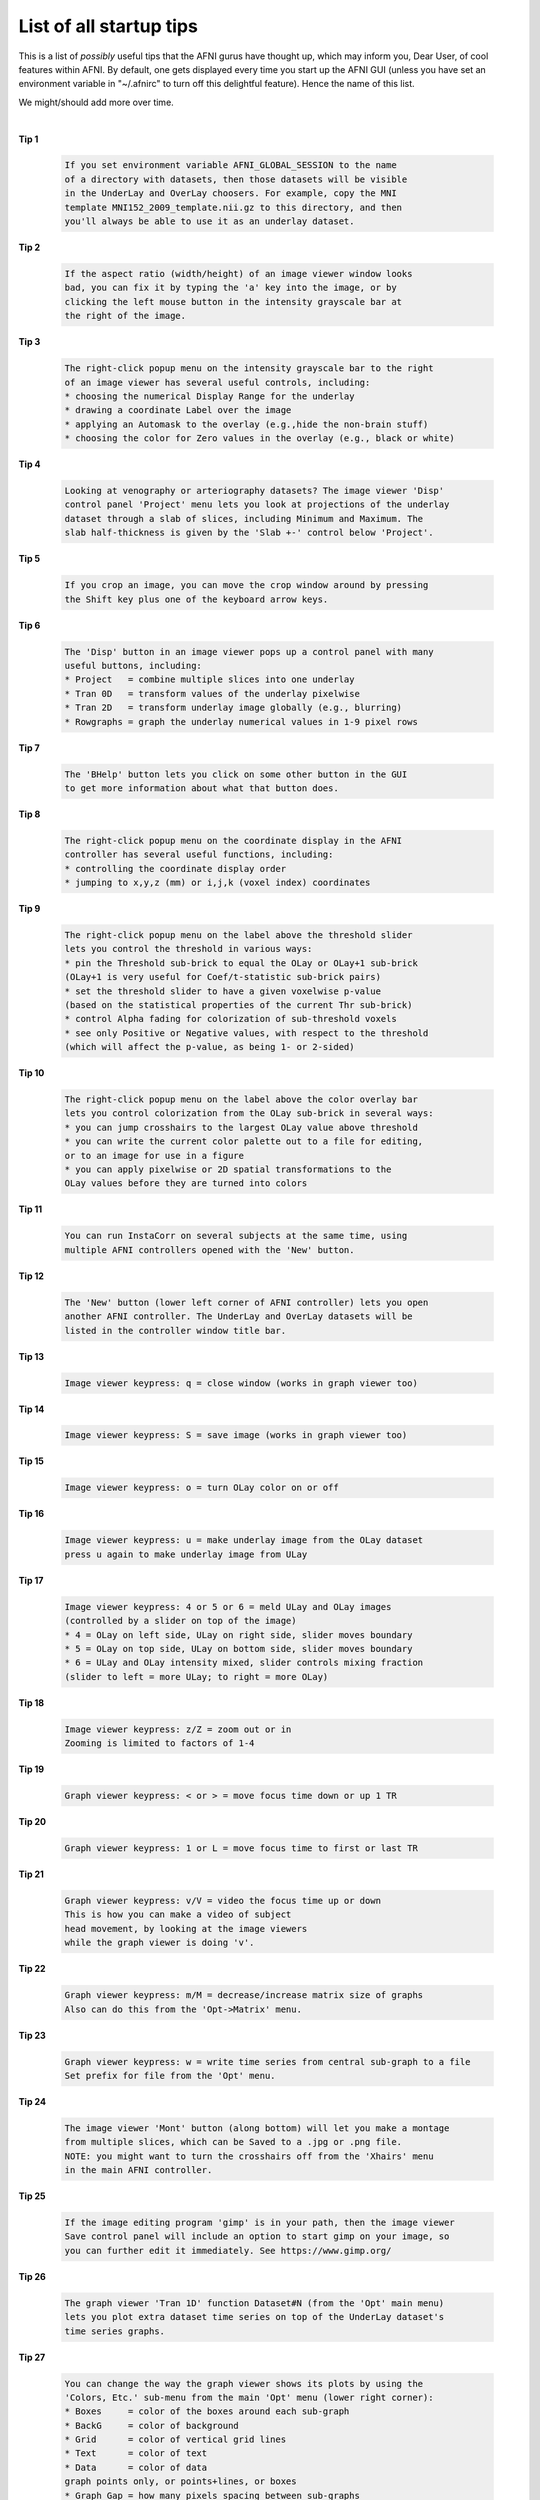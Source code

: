 .. _edu_startup_tips:

************************
List of all startup tips
************************

This is a list of *possibly* useful tips that the AFNI gurus have
thought up, which may inform you, Dear User, of cool features within
AFNI. By default, one gets displayed every time you start up the AFNI
GUI (unless you have set an environment variable in "~/.afnirc" to
turn off this delightful feature).  Hence the name of this list.

We might/should add more over time.

|

**Tip 1**

    .. code-block:: none

        If you set environment variable AFNI_GLOBAL_SESSION to the name
        of a directory with datasets, then those datasets will be visible
        in the UnderLay and OverLay choosers. For example, copy the MNI
        template MNI152_2009_template.nii.gz to this directory, and then
        you'll always be able to use it as an underlay dataset.

**Tip 2**

    .. code-block:: none

        If the aspect ratio (width/height) of an image viewer window looks
        bad, you can fix it by typing the 'a' key into the image, or by
        clicking the left mouse button in the intensity grayscale bar at
        the right of the image.

**Tip 3**

    .. code-block:: none

        The right-click popup menu on the intensity grayscale bar to the right
        of an image viewer has several useful controls, including:
        * choosing the numerical Display Range for the underlay
        * drawing a coordinate Label over the image
        * applying an Automask to the overlay (e.g.,hide the non-brain stuff)
        * choosing the color for Zero values in the overlay (e.g., black or white)

**Tip 4**

    .. code-block:: none

        Looking at venography or arteriography datasets? The image viewer 'Disp'
        control panel 'Project' menu lets you look at projections of the underlay
        dataset through a slab of slices, including Minimum and Maximum. The
        slab half-thickness is given by the 'Slab +-' control below 'Project'.

**Tip 5**

    .. code-block:: none

        If you crop an image, you can move the crop window around by pressing
        the Shift key plus one of the keyboard arrow keys.

**Tip 6**

    .. code-block:: none

        The 'Disp' button in an image viewer pops up a control panel with many
        useful buttons, including:
        * Project   = combine multiple slices into one underlay
        * Tran 0D   = transform values of the underlay pixelwise
        * Tran 2D   = transform underlay image globally (e.g., blurring)
        * Rowgraphs = graph the underlay numerical values in 1-9 pixel rows

**Tip 7**

    .. code-block:: none

        The 'BHelp' button lets you click on some other button in the GUI
        to get more information about what that button does.

**Tip 8**

    .. code-block:: none

        The right-click popup menu on the coordinate display in the AFNI
        controller has several useful functions, including:
        * controlling the coordinate display order
        * jumping to x,y,z (mm) or i,j,k (voxel index) coordinates

**Tip 9**

    .. code-block:: none

        The right-click popup menu on the label above the threshold slider
        lets you control the threshold in various ways:
        * pin the Threshold sub-brick to equal the OLay or OLay+1 sub-brick
        (OLay+1 is very useful for Coef/t-statistic sub-brick pairs)
        * set the threshold slider to have a given voxelwise p-value
        (based on the statistical properties of the current Thr sub-brick)
        * control Alpha fading for colorization of sub-threshold voxels
        * see only Positive or Negative values, with respect to the threshold
        (which will affect the p-value, as being 1- or 2-sided)

**Tip 10**

    .. code-block:: none

        The right-click popup menu on the label above the color overlay bar
        lets you control colorization from the OLay sub-brick in several ways:
        * you can jump crosshairs to the largest OLay value above threshold
        * you can write the current color palette out to a file for editing,
        or to an image for use in a figure
        * you can apply pixelwise or 2D spatial transformations to the
        OLay values before they are turned into colors

**Tip 11**

    .. code-block:: none

        You can run InstaCorr on several subjects at the same time, using
        multiple AFNI controllers opened with the 'New' button.

**Tip 12**

    .. code-block:: none

        The 'New' button (lower left corner of AFNI controller) lets you open
        another AFNI controller. The UnderLay and OverLay datasets will be
        listed in the controller window title bar.

**Tip 13**

    .. code-block:: none

        Image viewer keypress: q = close window (works in graph viewer too)

**Tip 14**

    .. code-block:: none

        Image viewer keypress: S = save image (works in graph viewer too)

**Tip 15**

    .. code-block:: none

        Image viewer keypress: o = turn OLay color on or off

**Tip 16**

    .. code-block:: none

        Image viewer keypress: u = make underlay image from the OLay dataset
        press u again to make underlay image from ULay

**Tip 17**

    .. code-block:: none

        Image viewer keypress: 4 or 5 or 6 = meld ULay and OLay images
        (controlled by a slider on top of the image)
        * 4 = OLay on left side, ULay on right side, slider moves boundary
        * 5 = OLay on top side, ULay on bottom side, slider moves boundary
        * 6 = ULay and OLay intensity mixed, slider controls mixing fraction
        (slider to left = more ULay; to right = more OLay)

**Tip 18**

    .. code-block:: none

        Image viewer keypress: z/Z = zoom out or in
        Zooming is limited to factors of 1-4

**Tip 19**

    .. code-block:: none

        Graph viewer keypress: < or > = move focus time down or up 1 TR

**Tip 20**

    .. code-block:: none

        Graph viewer keypress: 1 or L = move focus time to first or last TR

**Tip 21**

    .. code-block:: none

        Graph viewer keypress: v/V = video the focus time up or down
        This is how you can make a video of subject
        head movement, by looking at the image viewers
        while the graph viewer is doing 'v'.

**Tip 22**

    .. code-block:: none

        Graph viewer keypress: m/M = decrease/increase matrix size of graphs
        Also can do this from the 'Opt->Matrix' menu.

**Tip 23**

    .. code-block:: none

        Graph viewer keypress: w = write time series from central sub-graph to a file
        Set prefix for file from the 'Opt' menu.

**Tip 24**

    .. code-block:: none

        The image viewer 'Mont' button (along bottom) will let you make a montage
        from multiple slices, which can be Saved to a .jpg or .png file.
        NOTE: you might want to turn the crosshairs off from the 'Xhairs' menu
        in the main AFNI controller.

**Tip 25**

    .. code-block:: none

        If the image editing program 'gimp' is in your path, then the image viewer
        Save control panel will include an option to start gimp on your image, so
        you can further edit it immediately. See https://www.gimp.org/

**Tip 26**

    .. code-block:: none

        The graph viewer 'Tran 1D' function Dataset#N (from the 'Opt' main menu)
        lets you plot extra dataset time series on top of the UnderLay dataset's
        time series graphs.

**Tip 27**

    .. code-block:: none

        You can change the way the graph viewer shows its plots by using the
        'Colors, Etc.' sub-menu from the main 'Opt' menu (lower right corner):
        * Boxes     = color of the boxes around each sub-graph
        * BackG     = color of background
        * Grid      = color of vertical grid lines
        * Text      = color of text
        * Data      = color of data
        graph points only, or points+lines, or boxes
        * Graph Gap = how many pixels spacing between sub-graphs
        * Thick     = how many pixels wide for 'Thick' lines
        Most of these settings can also be selected by AFNI environment
        settings in your .afnirc file; with some work, you can setup the
        graph viewer to look the way you want it to be permanently.

**Tip 28**

    .. code-block:: none

        The graph viewer 'Opt->Detrend' menu item lets you choose a polynomial degree
        for detrending the graph data. This can help you visualize the features of the
        data you want to see without be distracted by long term trends up or down.
        -1 = no detrending ; 0 = remove mean ; 1 = remove linear trend ; et cetera

**Tip 29**

    .. code-block:: none

        The graph viewer 'Opt->Tran 1D->Despike' function will despike the time series
        graphs, which can be useful when you trying to figure out what's going on
        in a dataset.

**Tip 30**

    .. code-block:: none

        Right-clicking in a graph viewer plot will popup a window with some statistics
        about the data being shown.

**Tip 31**

    .. code-block:: none

        The README.environment text file lists many Unix 'environment' variables that
        can be used to control the way AFNI appears and operates.

**Tip 32**

    .. code-block:: none

        The Define Datamode control panel lets you control how the OLay dataset is
        resampled to fit the ULay dataset (that defines the basis for the pixel grid
        on which the images are displayed). The options are:
        * NN = Nearest Neighbor  * Li = Linear
        * Cu = Cubic             * Bk = Blocky (between NN and Li)
        When the OverLay is at a coarser resolution than the UnderLay (common in FMRI),
        Li will produce 'nicer' looking maps, but NN will be more 'honest' looking.

**Tip 33**

    .. code-block:: none

        'Define Datamode->Lock' lets you turn the xyz coordinate lock between AFNI
        controllers off, if you want. Or, you can turn on 'Time Lock', so that the
        TR index is locked between controllers, as well as the crosshair location.

**Tip 34**

    .. code-block:: none

        Normally, the grid size of the pixel image created for display in an
        AFNI image viewer is take from the grid size of the Underlay dataset.
        But you can change that using the 'Datamode' control panel, by choosing
        'Warp ULay on Demand', then setting the grid resampling mode below.
        Sometimes using this to make the display grid more fine is useful for
        creating nicer looking functional images, especially when 'Alpha' is
        turned on (to outline above-threshold clusters and at the same time
        show below-threshold in faded-out translucent colors).

**Tip 35**

    .. code-block:: none

        Normally, voxels whose threshold value is below the slider setting will
        not be colorized. 'Alpha' fading allows them to get a faded color, while
        the above-threshold voxel clusters will get a black outline drawn around
        them. Alpha can be turned on from the right-click popup menu above the
        threshold slider, or via the AFNI_FUNC_ALPHA environment variable in
        your .afnirc file.

**Tip 36**

    .. code-block:: none

        The InstaCalc function (from the InstaCorr drop-down menu) lets you
        calculate the overlay dataset on the fly, from multiple inputs,
        using the same expression syntax as 3dcalc, 1deval, etc.

**Tip 37**

    .. code-block:: none

        You can right-click on the label to the left of a drop-down menu
        (e.g., 'ULay', 'Xhairs', 'Color') to get a chooser panel that lets you
        control the menu choice in a different way, with a separate chooser.

**Tip 38**

    .. code-block:: none

        The 'Rota' arrows (in Define Overlay) lets you rotate the color bar,
        one color step per click -- if you use Shift+click, it takes 5
        color steps per click.
        The 'F' button to the right will flip the color bar top-to-bottom.

**Tip 39**

    .. code-block:: none

        The image viewer right-click popup menu has several useful functions:
        * Jumpback        = take crosshairs to their previous location
        * Where Am I?     = show atlas information about the current location
        * Image Display   = hide GUI controls
        * Draw ROI Plugin = activate the Drawing plugin

**Tip 40**

    .. code-block:: none

        Right-click on the 'Disp' button (lower left) of an image viewer will
        raise the corresponding AFNI controller to the top.
        Right-click on the AFNI logo (lower left) of a graph viewer does the same.
        These functions are here in case you lose the controller somewhere on
        the screen, and want to get it back.

**Tip 41**

    .. code-block:: none

        Right-click on the 'Save' button in an image viewer will popup the list
        of possible image save formats, and let you choose one. You can do this
        from the 'Disp' control panel also, but this right-click method is faster.

**Tip 42**

    .. code-block:: none

        The 'Rec' button in an image viewer pops up a menu that lets you choose
        different options for saving image snapshots to a special 'Record' viewer.
        Once you have recorded the set of images you like, you can save them
        from the 'Record' viewer. This is one way to make a video of how the
        overlay image changes as the threshold slider moves, for example.
        * Next One = record the next image displayed
        * Stay On  = record each new image displayed (until turned Off)

**Tip 43**

    .. code-block:: none

        Left-click in the square right of 'Etc->' in an AFNI controller will
        popup a copy of the splash screen again. Another left-click there will
        pop the splash window down again. Clicking in the reincarnated splash screen
        may give funny results.
        Right-click in that square will give a menu with some fun choices.
        Middle-click in that square will popup a random insult.

**Tip 44**

    .. code-block:: none

        Set environment variable AFNI_DATASET_BROWSE to YES and then when you
        click on a dataset name in the OverLay or UnderLay popup chooser, AFNI
        will switch to viewing that dataset immediately (rather than waiting for
        you to press 'Set'). You can also browse through datasets in these
        choosers using the keyboard up/down arrows.

**Tip 45**

    .. code-block:: none

        You can adjust the brightness and contrast of the underlay (grayscale)
        image by using the 'b' and 'c' arrows at the right of an image viewer.
        A more interactive method is to press and hold down the left mouse button,
        then drag the cursor around up/down (brightness) or left/right (contrast).
        With this method, you just wiggle the mouse around while left-click is
        down, and you can adjust the image grayscale until it looks good.
        The 'Norm' button will reset the grayscale contrast to the startup setting,
        in case you make things look terrible.

**Tip 46**

    .. code-block:: none

        Set environment variable AFNI_CREEPTO to YES, and then the 'Jump to' button
        will move the crosshairs to the chosen location incrementally, rather than
        in one big jump.  The reasons for using this feature are (a) to help
        get a feel for the transit, and (b) just plain fun.

**Tip 47**

    .. code-block:: none

        Right-click on the color bar in Define Overlay, and you can change the color
        scale that is used.
        You can switch the color bar to a discrete set of solid colors by using the
        menu labeled '#' just beneath the color bar.
        You can save an image of the color bar by right-clicking on the label above
        it, and choosing 'Save to PPM' from the popup menu.

**Tip 48**

    .. code-block:: none

        You can crop an image by left-clicking the 'crop' button in an image viewer,
        then selecting the crop region by clicking+dragging in the image.
        You can Montage cropped images (all will be cropped the same way).
        Right-clicking on 'crop' will give a chooser where you can specify the
        cropping region size exactly.

**Tip 49**

    .. code-block:: none

        You can use keyboard shortcuts to precisely adjust the threshold slider.
        Put the mouse over the slider, and then
        * down/up arrows    for tiny adjustments
        * page up/page down for larger adjustments

**Tip 50**

    .. code-block:: none

        In a graph viewer, you can restrict the plotting to a subset of the time
        points by using the 'Opt->Grid->Index Pin' menu item. This feature is most
        useful when viewing very lengthy datasets.

**Tip 51**

    .. code-block:: none

        In a graph viewer, the default plotting method has the bottom of each graph
        using a separate value (the minimum in that voxel). You can also make them
        have a common baseline (minimum among all voxels in the graph window) or
        a global baseline (set by you) by using the 'Opt->Baseline' menu items.

**Tip 52**

    .. code-block:: none

        At the bottom of a graph viewer is a bunch of text showing various
        information about what is being shown.

**Tip 53**

    .. code-block:: none

        When looking at FMRI data graphs with a regular stimulus timing, it is
        helpful to set the graph grid lines to match the stimulus timing spacing.
        You can do this from the 'Opt->Grid->Choose' menu item.

**Tip 54**

    .. code-block:: none

        You can have graphs drawn as box plots rather than as connected line segments,
        by using the 'Opt->Colors, Etc.->(Data) Boxes' menu item, or by pressing the
        'B' key when the mouse cursor is over the graph viewer window.

**Tip 55**

    .. code-block:: none

        In the graph viewer 'Opt' and 'FIM' menus, items that have keyboard shortcuts
        have the key inside square brackets, as in 'Opt->Scale->Down [-]', meaning
        the '-' key will cause the graph to scaled down (vertically).

**Tip 56**

    .. code-block:: none

        Advanced graphing: you can change the x-axis values from being 0,1,2,... to be
        anything you want, chosen from a 1D text file (applies to all voxels) or from
        a 3D dataset (per voxel x-coordinates). The x-axis for the central sub-plot will
        be displayed as a vertical graph at the left of the graph viewer window. See
        the 'Opt->X-axis' menu items to do strange things.

**Tip 57**

    .. code-block:: none

        The 'Define Datamode->Misc' menu has a lot of choices, a few of which are:
        * Voxel Coords? = show voxel indexes instead of mm coordinates in AFNI GUI
        * ULay Info     = show information from the UnderLay dataset header
        * Purge Memory  = eject datasets from memory, forcing reloads when viewed

**Tip 58**

    .. code-block:: none

        When saving an image (or a montage), you might want to turn the crosshairs off.
        You can do this from the 'Xhairs' menu in the AFNI controller.
        If you want all the sub-images in a montage to have crosshairs (instead of
        just the central image), turn the 'X+' button on.

**Tip 59**

    .. code-block:: none

        Just below the slider bar in an image viewer is a label, such as
        'Axial: left=Left'. This label indicates that you are looking at an axial
        image and the software thinks that the left side of the image viewer is
        the subject's Left. Similarly, the sagittal viewer label would normally
        say 'Sagittal: left=Anterior'. However, these labels will change if you
        alter the image viewing orientation in the 'Disp' control panel.

**Tip 60**

    .. code-block:: none

        When saving from the image viewer, the saved image is on the matrix of the
        dataset. It is NOT a screen capture; that is, the image saved will not depend
        on the size of the image viewer window. A montage image will be the full size
        of all the base images catenated together. You can also choose a 'Blowup'
        factor to scale the image size upward: factors from 2 to 8 are available.

**Tip 61**

    .. code-block:: none

        You can tell the graph viewer to ignore the first few time points when plotting.
        Menu item 'FIM->Ignore' lets you choose how many to ignore by mouse clicks.
        Keypress 'I' increases the ignore count by 1, 'i' decreases by 1.
        Ignored points are plotted with little blue circles which take the value of
        the first non-ignored point.

**Tip 62**

    .. code-block:: none

        If you have a complicated AFNI window layout you want to save, you can use
        'Define Datamode->Misc->Save Layout' to save a startup script that will
        be used when you re-start AFNI in the same directory to restore the AFNI
        windows to (approximately) the same state they had before.

**Tip 63**

    .. code-block:: none

        Did you know that AFNI can display datasets stored with various data types?
        * byte (unsigned 8 bit integers)  * short (signed 16 bit integers)
        * float (32 bit values)           * complex (pairs of floats)
        * RGB  (triples of bytes)

**Tip 64**

    .. code-block:: none

        AFNI will read in .jpg and .png image files as 2D 'datasets'. Is this useful?
        It depends on who you ask! If you don't like this, set Unix environment
        variable AFNI_IMAGE_DATASETS to NO (in your ~/.afnirc file).

**Tip 65**

    .. code-block:: none

        The AFNI program 'aiv' (AFNI Image Viewer) can be used for a quick display
        of images in various formats (.jpg, .png, plus datasets). The interface
        is the same as the slicer viewer built into the AFNI GUI.

**Tip 66**

    .. code-block:: none

        The AFNI GUI now 'knows' about the BIDS file hierarchy. You can open all
        the datasets from a given subject in a single session, even though BIDS
        scatters them over several subdirectories. To do this, use the '-bysub'
        option. See the output of 'afni -help' for the details.

**Tip 67**

    .. code-block:: none

        Obscure AFNI GUI buttons:
        EditEnv = Lets you edit some AFNI environment settings interactively;
        useful when you need to change something and don't want
        to quit and re-start AFNI. For example, setting
        AFNI_LEFT_IS_POSTERIOR will flip the usual Sagittal
        image and graph viewers so that the display's left
        corresponds to the subject's posterior, rather than
        the default anterior.
        NIML+PO = Starts NIML and Plugout socket listening; useful when you
        meant to do one (or both) of these one the command line
        (options '-niml' and '-yesplugouts'), but forgot.
        For example, NIML is needed for 3dGroupInCorr to connect.

**Tip 68**

    .. code-block:: none

        The 'Render Dataset' plugin allows you to do 3D volume rendering
        in the AFNI GUI, with color overlays, animations, and cutouts.
        (The SUMA GUI also has a volume rendering mode.)

**Tip 69**

    .. code-block:: none

        Want your picture in the AFNI splash window at startup? Send us a JPEG
        image, formatted to be square 128x128, and we can include it!

**Tip 70**

    .. code-block:: none

        Questions about AFNI? Problems with a program? Try our Message Board at
        https://afni.nimh.nih.gov/afni/community/board/
        Please be specific and focused, as generic questions without
        details are very hard to answer well on a Web forum.

**Tip 71**

    .. code-block:: none

        If you are doing complicated twisted things with AFNI programs, ASK US
        (on the message board). Often, there is an easier way to do a task!

**Tip 72**

    .. code-block:: none

        REMEMBER: afni_proc.py is your friend when doing time series analyses!
        In particular, if you are still using custom hand-written scripts for
        resting-state preprocessing or time series regression, you need to
        learn to use afni_proc.py (unless you are doing something unusual).

**Tip 73**

    .. code-block:: none

        Skull stripping T1-weighted datasets? Programs and scripts include:
        * 3dSkullStrip     - surface expansion program (many options)
        * @NoisySkullStrip - when the dataset is very noisy
        * @SSwarper        - nonlinear warping to MNI space combined
        with skull stripping (and then the warp can be
        used in afni_proc.py for time series analyses)

**Tip 74**

    .. code-block:: none

        Program 3dUnifize can make the image intensity of a T1-weighted dataset
        more uniform in space. As a bonus, can also contrast-invert a dataset
        prior to the uniform-ization, which might be useful for T2-weighted
        datasets. It also has an experimental option for processing EPI data.

**Tip 75**

    .. code-block:: none

        Program 3dcalc does voxelwise calculations on datasets. Doesn't sound
        exciting to you? Once you get to know it, you will find that 3dcalc is
        your FRIEND! (: And then you can get to know the interactive InstaCalc :)

**Tip 76**

    .. code-block:: none

        AFNI has a lot of downloadable demonstrations; you can find them in your
        abin directory (if that's where AFNI is for you) by doing
        ls ~/abin/@Install_*
        A few examples:
        @Install_InstaCorr_Demo = data and instructions for using InstaCorr
        @Install_ClustScat_Demo = data and instructions for interactively plotting
        time series extracted from Clusterize ROIs
        @Install_FATCAT_DEMO    = data and instructions for using the AFNI FATCAT
        programs for DTI tractography (etc.)

**Tip 77**

    .. code-block:: none

        Program 3drefit can be used to change parameters in a dataset
        header (e.g., slice timing). Program 3dinfo can be used to
        display information from a dataset header.

**Tip 78**

    .. code-block:: none

        Are you using 3dcalc to compute the average of a bunch of datasets?
        You should use program 3dMean instead! It is faster and doesn't
        have the artificial limitation of 26 input datasets.

**Tip 79**

    .. code-block:: none

        Want to calculate summary values (e.g., mean, standard deviation)
        at each voxel in a time series dataset? Program 3dTstat is the
        tool you need.

**Tip 80**

    .. code-block:: none

        Programs for extracting information from spatial ROIs:
        * 3dmaskave  = get average across the ROI, one value per time point
        * 3dROIstats = like 3dmaskave, but for multiple ROIs
        * 3dmaskSVD  = like 3dmaskave, but gives the principal singular
        vector (time series) across the ROI instead of the mean
        * 3dmaskdump = just dumps out ALL the values from the ROI at
        all time points (presumably you will do something
        fun with these in your own software?)

**Tip 81**

    .. code-block:: none

        Programs for computing some local statistics in a neighborhood around
        each voxel (e.g., a ball):
        * 3dLocalstat   = various statistics from the neighborhood
        (e.g., mean, median, variance)
        * 3dLocalBistat = various 2-sample statistics from the neighborhood,
        calculated between 2 datasets
        (e.g., Pearson or Spearman correlation)
        * 3dLocalPV     = compute the principal vector (time series) from
        all the dataset time series inside the neighborhood
        (a fancy way to 'smooth' the data)

**Tip 82**

    .. code-block:: none

        Are you using nonlinear warping to align your subjects' T1-weighted
        datasets? If not, you should give it a try. The brain images will line
        up better than using affine alignment (3dAllineate, @auto_tlrc, etc.)
        and you can get better FMRI results at the group level when you use
        the nonlinear warps in afni_proc.py. Programs for this:
        * 3dQwarp      = the foundational nonlinear warping program
        * @SSwarper    = uses 3dQwarp and 3dSkullStrip together to align
        volumes to the MNI template and skull strip them
        * auto_warp.py = runs 3dQwarp for you, so you don't have to read
        that program's lengthy help output

**Tip 83**

    .. code-block:: none

        Want to create a 'junk' dataset on the command line, just to test to
        see if something works? AFNI programs can create a dataset in memory
        from a string; try this example:
        afni jRandomDataset:64,64,32,96
        to create and view a random dataset with 64x64x32 3D volumes, and
        96 time points. If you want to create and SAVE such a dataset, try
        3dcalc -a jRandomDataset:64,64,32,96 -expr 'a' -prefix Fred.nii
        If you want a zero-filled dataset, replace 'a' with '0'.

**Tip 84**

    .. code-block:: none

        Did you know that AFNI's time series analysis program 3dREMLfit can
        include voxelwise regressors (a different time series for each voxel)?
        We use this capability in our Anaticor model for de-noising datasets
        during activation or resting state analyses.

**Tip 85**

    .. code-block:: none

        AFNI programs for individual dataset time series correlation-ing:
        * 3dTcorr1D        = correlate each voxel with a small set of 1D files
        * 3dTcorrelate     = correlate each voxel between 2 datasets
        * 3dTcorrMap       = make of map of how correlated each voxel is
        to every other voxel in the same dataset
        * 3dAutoTcorrelate = correlate each voxel to every other voxel
        in the same dataset and save everything (HUGE)

**Tip 86**

    .. code-block:: none

        Program 3dGroupInCorr can be used for Group Instant Correlation
        interactively via the AFNI GUI. It can also be used in batch mode.
        The '-batchGRID' option lets you scan over a grid of seed voxels,
        compute the individual datasets' correlations with their seeds,
        then compute the t-tests among these correlation maps, and save
        the results to a collection of datasets.

**Tip 87**

    .. code-block:: none

        Want to convert each statistic in a dataset to a (voxelwise) p-value?
        Use program 3dPval.
        More complicated statistical conversions can be done with 3dcalc, using
        the cdf2stat() and stat2cdf() functions. You can explore those interactively
        using the ccalc program, to make sure you are giving 3dcalc the correct
        expression.

**Tip 88**

    .. code-block:: none

        Want to test dataset values voxelwise for normality (Gaussianity)?
        Program 3dNormalityTest will apply the Anderson-Darling test and
        give you a dataset with the voxelwise measure of non-Gaussianity.

**Tip 89**

    .. code-block:: none

        Program 1dCorrelate will compute the pairwise correlation coefficient
        between 2 columns of numbers, AND give you the bootstrap confidence
        interval for the result. When you have relatively few samples
        (say, less than 25), bootstrap confidence intervals are more robust
        than the standard parametric intervals based on the Gaussian assumption.

**Tip 90**

    .. code-block:: none

        Program 1dplot is useful for quick-and-dirty plotting of columns
        of numbers (.1D files). An example, creating a response model
        function with 3dDeconvolve and sending the time series directly
        into 1dplot:
        3dDeconvolve -num_stimts 1 -polort -1 -nodata 81 0.5         \
        -stim_times 1 '1D: 0' 'TWOGAMpw(3,6,0.2,10,12)' \
        -x1D stdout: | 1dplot -stdin -THICK -del 0.5

**Tip 91**

    .. code-block:: none

        Program 1dNLfit does a nonlinear fit of an expression with free
        parameters to a column of numbers. For example:
        1dNLfit -depdata sc.1D -indvar x '1D: 100%0:0.1' \
        -expr 'a*sin(b*x)+c*cos(b*x)'            \
        -param a=-2:2 -param b=1:3 -param c=-2:2  > ff.1D
        fits a sine+cosine model with 3 free parameters (a,b,c) to the
        data in file sc.1D, where the 'time' parameter is x.

**Tip 92**

    .. code-block:: none

        You can use make_random_timing.py to make AFNI-compatible random
        stimulus timing files. You can impose various constraints on the
        times generated.
        You can use timing_tool.py to manipulate stimulus timing files in
        various ways.

**Tip 93**

    .. code-block:: none

        Program 1dTsort lets you sort .1D columns of numbers.
        Program 3dTsort lets you sort each voxel's time series (separately),
        and can also randomize them if you want.

**Tip 94**

    .. code-block:: none

        Program 'count' will generate lists of numbers, which is surprisingly
        useful in scripting various things. For example,
        count -dig 1 -comma 0 99 S6
        will produce a list of 9 distinct random numbers from 0..99 (inclusive),
        separated by commas; for example: '31,18,60,62,7,95'. This list could
        be used to select a random subset of dataset sub-bricks for analysis
        3dttest++ -setA Fred.nii[`count -dig 1 -comma 0 333 S20`]
        (in the above command, the quotes are the single backquote ` and not
        the single frontquote ').

**Tip 95**

    .. code-block:: none

        Most AFNI command line programs accept a common set of options, such
        as sub-brick selectors. See this page for the details:
        https://afni.nimh.nih.gov/pub/dist/doc/program_help/common_options.html

**Tip 96**

    .. code-block:: none

        Want to resample a dataset to a different grid spacing? Programs:
        * 3dresample  = older program with NN, Linear, and Cubic interpolation
        * 3dAllineate = for aligning datasets and then resampling, but with
        the -1Dparam_apply option can just do the resampling
        function; has more interpolation options, including
        quintic polynomials and tapered sinc.
        * 3dUpsample  = resamples a dataset to a finer grid in the time
        direction (the other programs change spatial grids).

**Tip 97**

    .. code-block:: none

        Want to blur/smooth a dataset? Programs:
        * 3dmerge -1blur_fwhm = Gaussian smoothing across whole volume
        * 3dBlurInMask        = smoothing only inside a mask
        * 3dLocalPV           = 'smooth' a time series dataset by computing
        the local principal vector around each
        voxel, instead of the average vector (slow)

**Tip 98**

    .. code-block:: none

        Want to create a 3D dataset from a table of numbers? This can be
        done with program 3dUndump.

**Tip 99**

    .. code-block:: none

        Want to slice up a dataset? Or glue datasets together?
        * 3dZcutup  = cut a section of slices out of a dataset
        * 3dZcat    = glue datasets together in the slice direction
        * 3dXYZcat  = glue datasets together in any (spatial) direction
        * 3dZeropad = add (or subtract) slices to (or from) a dataset
        * 3dTcat    = glue datasets together in the time direction

**Tip 100**

    .. code-block:: none

        Did someone give you a dataset with the spatial orientation 'flipped',
        so that the subject's left is marked as being the right? Program
        3dLRflip can flip the data rows to rearrange the data so the dataset
        header information and the actual data match again.

**Tip 101**

    .. code-block:: none

        Want to write an AFNI '3d' program? If you know C, the code 3dToyProg.c
        is a good starting point. It shows how to read, calculate, and write
        datasets, and is heavily commented.

**Tip 102**

    .. code-block:: none

        Almost all AFNI command line programs take '-help' as an option; for example
        3dTstat -help
        This method is how you can get the most up-to-date information about using
        an AFNI program. All '-help' output are also formatted as Web pages and
        are available here:
        https://afni.nimh.nih.gov/afni/doc/program_help/index.html

